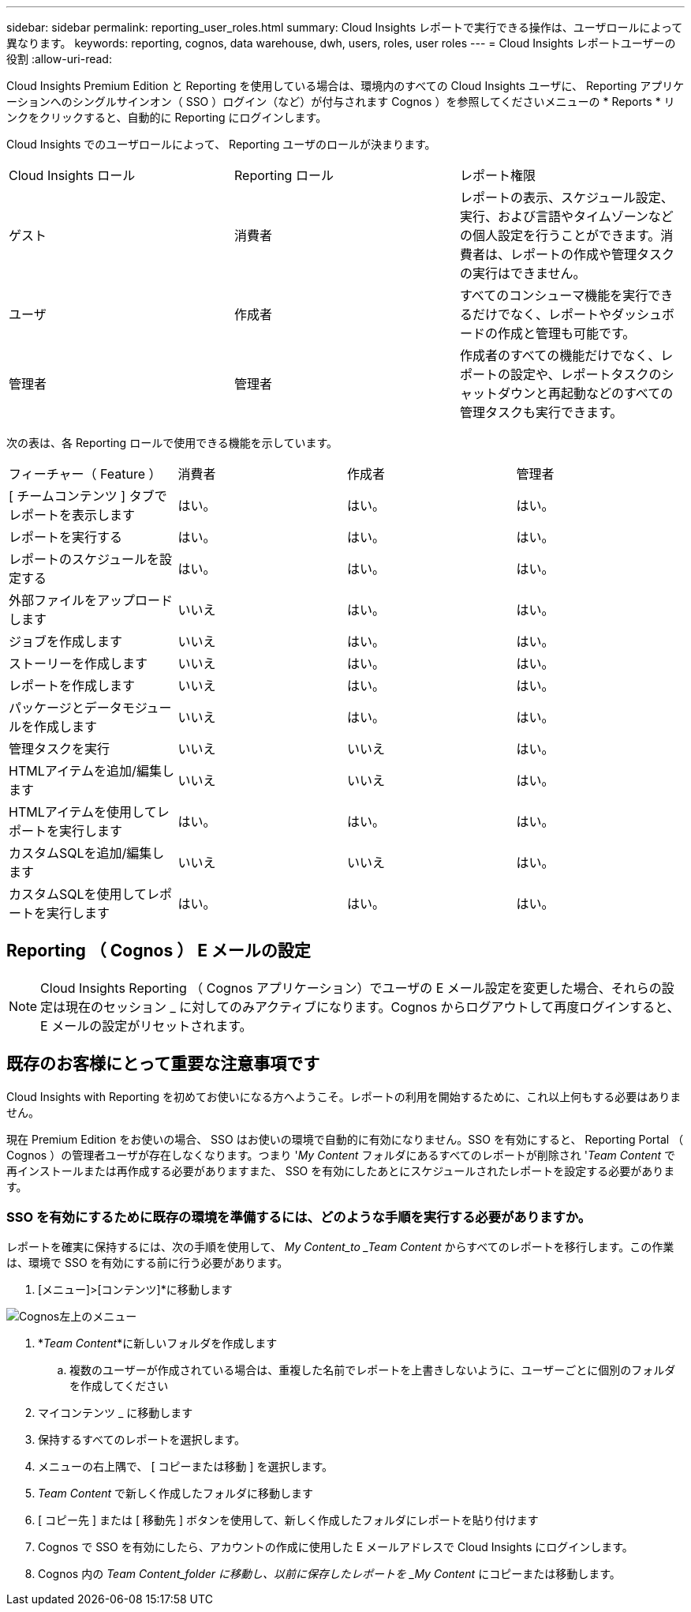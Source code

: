 ---
sidebar: sidebar 
permalink: reporting_user_roles.html 
summary: Cloud Insights レポートで実行できる操作は、ユーザロールによって異なります。 
keywords: reporting, cognos, data warehouse, dwh, users, roles, user roles 
---
= Cloud Insights レポートユーザーの役割
:allow-uri-read: 


[role="lead"]
Cloud Insights Premium Edition と Reporting を使用している場合は、環境内のすべての Cloud Insights ユーザに、 Reporting アプリケーションへのシングルサインオン（ SSO ）ログイン（など）が付与されます Cognos ）を参照してくださいメニューの * Reports * リンクをクリックすると、自動的に Reporting にログインします。

Cloud Insights でのユーザロールによって、 Reporting ユーザのロールが決まります。

|===


| Cloud Insights ロール | Reporting ロール | レポート権限 


| ゲスト | 消費者 | レポートの表示、スケジュール設定、実行、および言語やタイムゾーンなどの個人設定を行うことができます。消費者は、レポートの作成や管理タスクの実行はできません。 


| ユーザ | 作成者 | すべてのコンシューマ機能を実行できるだけでなく、レポートやダッシュボードの作成と管理も可能です。 


| 管理者 | 管理者 | 作成者のすべての機能だけでなく、レポートの設定や、レポートタスクのシャットダウンと再起動などのすべての管理タスクも実行できます。 
|===
次の表は、各 Reporting ロールで使用できる機能を示しています。

|===


| フィーチャー（ Feature ） | 消費者 | 作成者 | 管理者 


| [ チームコンテンツ ] タブでレポートを表示します | はい。 | はい。 | はい。 


| レポートを実行する | はい。 | はい。 | はい。 


| レポートのスケジュールを設定する | はい。 | はい。 | はい。 


| 外部ファイルをアップロードします | いいえ | はい。 | はい。 


| ジョブを作成します | いいえ | はい。 | はい。 


| ストーリーを作成します | いいえ | はい。 | はい。 


| レポートを作成します | いいえ | はい。 | はい。 


| パッケージとデータモジュールを作成します | いいえ | はい。 | はい。 


| 管理タスクを実行 | いいえ | いいえ | はい。 


| HTMLアイテムを追加/編集します | いいえ | いいえ | はい。 


| HTMLアイテムを使用してレポートを実行します | はい。 | はい。 | はい。 


| カスタムSQLを追加/編集します | いいえ | いいえ | はい。 


| カスタムSQLを使用してレポートを実行します | はい。 | はい。 | はい。 
|===


== Reporting （ Cognos ） E メールの設定


NOTE: Cloud Insights Reporting （ Cognos アプリケーション）でユーザの E メール設定を変更した場合、それらの設定は現在のセッション _ に対してのみアクティブになります。Cognos からログアウトして再度ログインすると、 E メールの設定がリセットされます。



== 既存のお客様にとって重要な注意事項です

Cloud Insights with Reporting を初めてお使いになる方へようこそ。レポートの利用を開始するために、これ以上何もする必要はありません。

現在 Premium Edition をお使いの場合、 SSO はお使いの環境で自動的に有効になりません。SSO を有効にすると、 Reporting Portal （ Cognos ）の管理者ユーザが存在しなくなります。つまり '_My Content_ フォルダにあるすべてのレポートが削除され '_Team Content_ で再インストールまたは再作成する必要がありますまた、 SSO を有効にしたあとにスケジュールされたレポートを設定する必要があります。



=== SSO を有効にするために既存の環境を準備するには、どのような手順を実行する必要がありますか。

レポートを確実に保持するには、次の手順を使用して、 _My Content_to _Team Content_ からすべてのレポートを移行します。この作業は、環境で SSO を有効にする前に行う必要があります。

. [メニュー]>[コンテンツ]*に移動します


image:Reporting_Menu.png["Cognos左上のメニュー"]

. *_Team Content_*に新しいフォルダを作成します
+
.. 複数のユーザーが作成されている場合は、重複した名前でレポートを上書きしないように、ユーザーごとに個別のフォルダを作成してください


. マイコンテンツ _ に移動します
. 保持するすべてのレポートを選択します。
. メニューの右上隅で、 [ コピーまたは移動 ] を選択します。
. _Team Content_ で新しく作成したフォルダに移動します
. [ コピー先 ] または [ 移動先 ] ボタンを使用して、新しく作成したフォルダにレポートを貼り付けます
. Cognos で SSO を有効にしたら、アカウントの作成に使用した E メールアドレスで Cloud Insights にログインします。
. Cognos 内の _Team Content_folder に移動し、以前に保存したレポートを _My Content_ にコピーまたは移動します。

